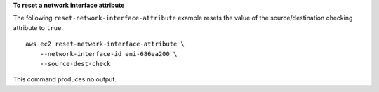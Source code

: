 **To reset a network interface attribute**

The following ``reset-network-interface-attribute`` example resets the value of the source/destination checking attribute to ``true``. ::

    aws ec2 reset-network-interface-attribute \
        --network-interface-id eni-686ea200 \
        --source-dest-check

This command produces no output.
